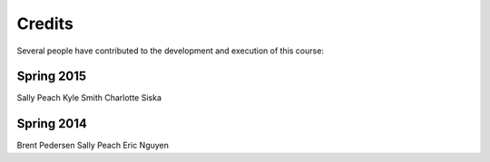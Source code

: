 **************
   Credits
**************

Several people have contributed to the development and execution of this
course:

Spring 2015
-----------
Sally Peach
Kyle Smith
Charlotte Siska

Spring 2014
-----------
Brent Pedersen
Sally Peach
Eric Nguyen
